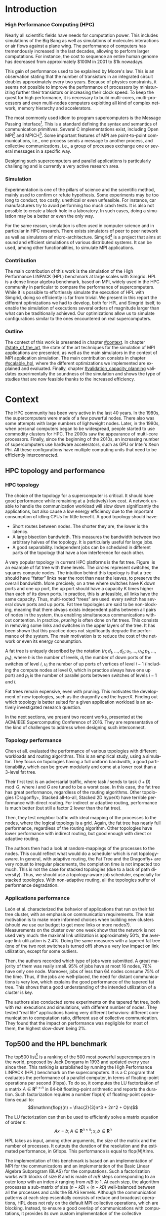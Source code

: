 #+TITLE:
#+LANGUAGE: en
#+Author:
#+TAGS: noexport(n) deprecated(d)
#+EXPORT_EXCLUDE_TAGS: noexport

#+LaTeX_CLASS: memoir
#+LaTeX_CLASS_OPTIONS: [12pt, a4paper]
#+OPTIONS: H:5 title:nil author:nil email:nil creator:nil timestamp:nil skip:nil toc:nil ^:nil
#+BABEL: :session *R* :cache yes :results output graphics :exports both :tangle yes

#+LATEX_HEADER:\usepackage[french,english]{babel}
#+LATEX_HEADER:\usepackage [vscale=0.76,includehead]{geometry}                % See geometry.pdf to learn the layout options. There are lots.
#+LaTeX_HEADER:\usepackage{lipsum}
#+LaTeX_HEADER:\usepackage{graphicx}
#+LATEX_HEADER:\usepackage{amsmath}
#+LATEX_HEADER:\usepackage{fullpage}
#+LATEX_HEADER:\usepackage{mathptmx} % font = times
#+LATEX_HEADER:\usepackage{helvet} % font sf = helvetica
#+LATEX_HEADER:\usepackage[utf8]{inputenc}
#+LATEX_HEADER:\usepackage{relsize}
#+LATEX_HEADER:\usepackage[T1]{fontenc}
#+LATEX_HEADER:\usepackage{tikz}
#+LATEX_HEADER:\usepackage{booktabs}
#+LATEX_HEADER:\usepackage{textcomp}%textquotesingle
#+LATEX_HEADER:\usepackage{multirow}
#+LATEX_HEADER:\usepackage{pgfplots}
#+LATEX_HEADER:\pgfplotsset{compat=1.13}
#+LATEX_HEADER:\usepackage{url}
#+LATEX_HEADER:\usepackage{footnote}
#+LATEX_HEADER:\usepackage[pdfusetitle, colorlinks=true]{hyperref} %http://www.ctan.org/tex-archive/macros/latex/contrib/hyperref/
#+LATEX_HEADER:\hypersetup{allcolors=black}
#+LATEX_HEADER:\usetikzlibrary{arrows,shapes,positioning,shadows,trees,calc}
#+LATEX_HEADER:\makesavenoteenv{tabular}
#+LATEX_HEADER:\makesavenoteenv{table}
#+LATEX_HEADER:\def\checkmark{\tikz\fill[scale=0.4](0,.35) -- (.25,0) -- (1,.7) -- (.25,.15) -- cycle;}
#+LATEX_HEADER:\usepackage{listings}
#+LATEX_HEADER:\usepackage{color}
#+LATEX_HEADER:\usepackage{xspace}
#+LATEX_HEADER:\usepackage{subcaption}
#+LATEX_HEADER:\usepackage{verbments}
#+LATEX_HEADER:\usepackage{minted}
#+LATEX_HEADER:\usepackage{enumitem}
#+LATEX_HEADER:\setitemize{noitemsep,topsep=0pt,parsep=0pt,partopsep=0pt}


#+LaTeX: \let\oldref=\ref
#+LaTeX: \def\ref#1{~\oldref{#1}\xspace}


#+BEGIN_EXPORT latex
\lstset{ %
  basicstyle=\footnotesize,        % the size of the fonts that are used for the code
  breakatwhitespace=false,         % sets if automatic breaks should only happen at whitespace
  breaklines=true,                 % sets automatic line breaking
  captionpos=b,                    % sets the caption-position to bottom
  %commentstyle=\color{mygreen},    % comment style
  deletekeywords={...},            % if you want to delete keywords from the given language
  escapeinside={\%*}{*)},          % if you want to add LaTeX within your code
  extendedchars=true,              % lets you use non-ASCII characters; for 8-bits encodings only, does not work with UTF-8
  frame=single,	                   % adds a frame around the code
  keepspaces=true,                 % keeps spaces in text, useful for keeping indentation of code (possibly needs columns=flexible)
  keywordstyle=\color{blue},       % keyword style
  language=C,                 % the language of the code
  otherkeywords={*,...},           % if you want to add more keywords to the set
  numbers=left,                    % where to put the line-numbers; possible values are (none, left, right)
  numbersep=5pt,                   % how far the line-numbers are from the code
  %numberstyle=\tiny\color{mygray}, % the style that is used for the line-numbers
  rulecolor=\color{black},         % if not set, the frame-color may be changed on line-breaks within not-black text (e.g. comments (green here))
  showspaces=false,                % show spaces everywhere adding particular underscores; it overrides 'showstringspaces'
  showstringspaces=false,          % underline spaces within strings only
  showtabs=false,                  % show tabs within strings adding particular underscores
  stepnumber=2,                    % the step between two line-numbers. If it's 1, each line will be numbered
  stringstyle=\color{mymauve},     % string literal style
  tabsize=2,	                   % sets default tabsize to 2 spaces
  title=\lstname                   % show the filename of files included with \lstinputlisting; also try caption instead of title
}
\renewcommand{\lstlistingname}{Code}
#+END_EXPORT

#+BEGIN_EXPORT latex
%Style des têtes de section, headings, chapitre
\headstyles{komalike}
\nouppercaseheads
\chapterstyle{dash}
\makeevenhead{headings}{\sffamily\thepage}{}{\sffamily\leftmark}
\makeoddhead{headings}{\sffamily\rightmark}{}{\sffamily\thepage}
%\makeoddfoot{plain}{}{}{} % Pages chapitre.
\makeheadrule{headings}{\textwidth}{\normalrulethickness}
\renewcommand{\chaptername}{\relax}
\renewcommand{\chaptitlefont}{ \sffamily\bfseries \LARGE}
\renewcommand{\chapnumfont}{ \sffamily\bfseries \LARGE}
\setsecnumdepth{subsection}


\pretitle{\HUGE\sffamily \bfseries\begin{center}}
\posttitle{\end{center}}
\preauthor{\LARGE  \sffamily \bfseries\begin{center}}
\postauthor{\par\end{center}}
\newcommand{\jury}[1]{%
\gdef\juryB{#1}}
\newcommand{\juryB}{}
\newcommand{\session}[1]{%
\gdef\sessionB{#1}}
\newcommand{\sessionB}{}
\newcommand{\option}[1]{%
\gdef\optionB{#1}}
\newcommand{\optionB}{}

\renewcommand{\maketitlehookd}{%
\vfill{}  \large\par\noindent
\begin{center}\juryB \bigskip\sessionB\end{center}
\vspace{-1.5cm}}
\renewcommand{\maketitlehooka}{%
\vspace{-1.5cm}\noindent\includegraphics[height=12ex]{pics/logo_uga.pdf}\hfill\raisebox{2ex}{\includegraphics[height=14ex]{pics/logo_inp.pdf}}\\
\bigskip
\begin{center} \large
Master of Science in Informatics at Grenoble \\
Master Informatique \\
Specialization \optionB  \end{center}\vfill}
% End of title page formatting

\option{Parallel, Distributed \& Embedded Systems}
\title{Capacity Planning of Supercomputers\\\vspace{-1ex}\rule{10ex}{0.5pt} \\Simulating MPI Applications at Scale}
\author{Tom Cornebize}
\date{21 June 2017} % Delete this line to display the current date
\jury{
Research project performed at Laboratoire d'Informatique de Grenoble\\\medskip
Under the supervision of:\\
Arnaud Legrand\\\medskip
External expert:\\
Swann Perarnau\\
Defended before a jury composed of:\\
Massih-Reza Amini\\
Sihem Amer-Yahia\\
Olivier Gruber\\
}
\session{June \hfill 2017}
\setcounter{tocdepth}{4}
\setcounter{secnumdepth}{4}
#+END_EXPORT

#+BEGIN_EXPORT latex
\selectlanguage{English} % french si rapport en français
\frontmatter
\begin{titlingpage}
\maketitle
\end{titlingpage}

%\small
\setlength{\parskip}{-1pt plus 1pt}

\renewcommand{\abstracttextfont}{\normalfont}
\abstractintoc
\begin{abstract}
The capacity planning of supercomputers is a complex but important task. The best combination of hardware for the given
budget has to be selected. Such choices are often guided by some common rules, elaborated after years of trial and
error. The rapid development of the field, however, makes this approach costly and ineffective. We believe that experts
could benefit from accurate and efficient simulators to design the next generations of supercomputers. In this work, we
simulate a complex MPI application at the scale of the current top500 supercomputers, using the Simgrid simulation
toolkit. We present the optimization developed to enable this kind of large scale executions, we demonstrate the
soundness of the resulting simulation and we illustrate the new possibilities of study.
\end{abstract}
\abstractintoc
\renewcommand\abstractname{Acknowledgement}
\begin{abstract}
A lot of persons have contributed to my work. I would like to warmly thank them all. In particular:
\begin{itemize}
    \item Arnaud Legrand, my supervisor, for welcoming me in his team and advising me during this internship. His
          help about a wide range of topics has been very precious.
    \item Christian Heinrich, who taught me how to use Org mode and gave me multiple advices.
    \item Martin Quinson, for reviewing my pull requests and helping me to improve them.
    \item Vincent Danjean, Augustin Degomme, and Samuel Thibault, for their technical help on various parts of the implementation.
    \item Emmanuel Agullo and Abdou Guermouche, for their advices on the simulation of HPL.
    \item All the other members of the Simgrid project, POLARIS and DATAMOVE teams, PhD students and interns, who all contributed to the good mood.
\end{itemize}
\end{abstract}
\renewcommand\abstractname{Résumé}
\begin{abstract} \selectlanguage{French}
La conception d'un supercalculateur est une tâche complexe. La meilleure combinaison de matériel pour un budget donné
doit être sélectionnée. De tels choix sont souvent guidés par des règles communes, élaborées après des années d'essai
et erreur. Le développement rapide du domaine rends cette approche couteuse et inefficace. Nous pensons que les experts
pourraient bénéficier de l'utilisation de simulateurs précis et efficaces pour concevoir les prochaines générations
de supercalculateurs. Dans ce rapport, nous simulons une application MPI complexe à l'échelle des supercalculateurs du
top500 actuel, en utilisant l'outil de simulation Simgrid. Nous présentons les optimisations développées pour permettre
ce type d'exécutions à grande échelle, nous démontrons la fiabilité de la simulation et nous illustrons les nouvelles
possibilités d'étude.
\end{abstract}
\selectlanguage{English}

\cleardoublepage

\tableofcontents* % the asterisk means that the table of contents itself isn't put into the ToC
\normalsize

\mainmatter
\SingleSpace

#+END_EXPORT


* Plan                                                             :noexport:
** Introduction
*** Methodology, trying to do reproducible research
    - Why it matters.
    - Using a journal.
** Context
*** HPC topology and application performance
    - fat trees used a lot, great bisection bandwidth.
    - Maybe overkill, we could save money by pruning the fat tree or even using another topology.
*** HPL benchmark
    - A quick word on the benchmark, what it does and why it is used.
** State of the art
*** Other simulators
*** Simgrid
    - Description of Simgrid: architecture, simulation of computations and communications, current results for scalability.
    - A word on energy.
    - A word on some out of scope features (e.g., model checking)?
** Scalable HPL simulation
*** Kernel sampling
**** Expensive functions in HPL: =dgemm= and =dtrsm=
     - Show a flame-graph of vanilla HPL.
     - Give the current execution time, the time spent in HPL and the time spent in these two functions.
**** Remainder of the current solution in Simgrid, =SMPI_GLOBAL_SAMPLE=
**** Why it cannot work here
     - Show the evolution of the function duration: not constant (so no sample) and even decreasing (so on-line linear
       regression would not be efficient).
**** Solution: off-line linear regression
     - Show a plot duration vs size, with the equation of the line and the R-squared.
     - Maybe discuss how we found the model: a mix of a priori knowledge and testing (first do the regression with a
       polynomial, then directly with the right term).
**** Validation
     - Plots to compare HPL with and without this optimization, both in terms of accuracy of the estimation and
       efficiency of the simulation.
*** Pruning computations
    - They are negligible in comparison to =dgemm= and =dtrsm=, but still take a significant amount of time. Just remove
      them (including initialization and verification functions). Show a flame graph before/after.
*** Memory folding
**** Allocations in HPL
     - Few very large allocations for the matrices. A lot of smaller (but still large) allocations for the panels. Show
       the plots of the size and aggregated size of the allocations.
**** Dealing with the matrix: easy
     - Just use =SMPI_SHARED_MALLOC=.
**** Dealing with the panels: harder
     - Panels contain control data and "real" data.
     - Had to implement a generalized shared malloc, to keep private the control data (otherwise, boom).
**** Using the shared-malloc information to save time
     - In communications, do not copy the data from or to a shared buffer.
     - Done by Augustin for the shared malloc, myself for the partial shared malloc.
**** Validation
     - Plots to compare HPL with and without this optimization, both in terms of accuracy of the estimation and
       efficiency of the simulation.
*** Reusing panels
    - At each iteration, new panels are allocated and then freed. This is not efficient at all. We can easily reuse
      panels, since their size decreases over time (show the plot). Just be careful with the position and size of the
      private zone.
*** Using huge pages
    - For very large allocations, the page table itself becomes huge. This is an issue both for memory (does not fit in
      60 GB for Stampede simulation) and time (the kernel has too much work, so the CPU utilization drops).
    - Solution: using huge pages. Note that it only shifts the problem.
** Validation against real-life execution, capacity planning
*** Compare with the reality
    - If there is time and it works, compare with Stampede.
    - Otherwise, compare with Taurus.
*** Quick experiments, can we lighten the topology?
    - Try removing L2 switches in the fat tree, to see the impact on Gflops (and maybe energy).
** Conclusion

* TODO Fix the typesetting [2/3]                                   :noexport:
  - [X] Put commas after “e.g.” and “i.e.”
  - [X] Use a consistent style for units (there is a package for that).
  - [ ] Better font?
* TODO Do a complete review.                                       :noexport:
* TODO Draw something for HPL.                                     :noexport:
* TODO Work on plots [1/2]                                         :noexport:
  - [X] Draw some boxes for common points.
  - [ ] Give the formula of the regression.
* Introduction
*** High Performance Computing (HPC)
    Nearly all scientific fields have needs for computation power. This includes simulations of the Big Bang as well as
    simulations of molecules interactions or air flows against a plane wing. The performance of computers has
    tremendously increased in the last decades, allowing to perform larger computations. For instance, the cost to
    sequence an entire human genome has decreased from approximately $100M in 2001 to $1k nowadays.

    This gain of performance used to be explained by Moore's law. This is an observation stating that the number of
    transistors in an integrated circuit doubles approximately every two years. Because of physics constraints, it seems
    not possible to improve the performance of processors by miniaturizing further their transistors or increasing their
    clock speed. To keep the quest for high performance, it is necessary to build multi-cores, multi-processors and
    even multi-nodes computers exploiting all kind of complex network, memory hierarchy and accelerators.

    The most commonly used idiom to program supercomputers is the Message Passing Interface[fn:mpi]. This is a standard
    defining the syntax and semantics of communication primitives. Several C implementations exist, including Open
    MPI[fn:openmpi] and MPICH[fn:mpich]. Some important features of MPI are point-to-point communications, i.e., one
    process sends a message to another process, and collective communications, i.e., a group of processes exchange one or
    several messages in a specific way.

    Designing such supercomputers and parallel applications is particularly challenging and is currently a very active
    research area.
*** Simulation
    Experimentation is one of the pillars of science and the scientific method, mainly used to confirm or refute
    hypothesis. Some experiments may be too long to conduct, too costly, unethical or even unfeasible. For instance, car
    manufacturers try to avoid performing too much crash tests. It is also not possible to create a black hole in a
    laboratory. In such cases, doing a simulation may be a better or even the only way.

    For the same reason, simulation is often used in computer science and in particular in HPC research. There exists
    simulators of peer to peer network as well as simulators of micro-architecture. Simgrid[fn:simgrid] is a project
    that aims at sound and efficient simulations of various distributed systems. It can be used, among other
    functionalities, to simulate MPI applications.
*** Contribution
    The main contribution of this work is the simulation of the High Performance LINPACK (HPL) benchmark at large
    scales with Simgrid. HPL is a dense linear algebra benchmark, based on MPI, widely used in the HPC community in
    particular to compare the performance of supercomputers. While it is possible to effortlessly simulate the execution
    of HPL with Simgrid, doing so efficiently is far from trivial. We present in this report the different optimizations
    we had to develop, both for HPL and Simgrid itself, to enable the simulation of executions several orders of
    magnitude larger than what can be traditionally achieved. Our optimizations allow us to simulate configurations
    similar to the ones encountered on real supercomputers.
*** Outline
    The context of this work is presented in chapter [[#context]]. In chapter [[#state_of_the_art]], the state of the art
    techniques for the simulation of MPI applications are presented, as well as the main simulators in the context of
    MPI application simulation. The main contribution consists in chapter [[#scalable_hpl]], where the different
    optimizations we implemented are explained and evaluated. Finally, chapter [[#validation_capacity_planning]] validates
    experimentally the soundness of the simulation and shows the type of studies that are now feasible thanks to the
    increased efficiency.
* Context
  :PROPERTIES:
  :CUSTOM_ID: context
  :END:
  The HPC community has been very active in the last 40 years. In the 1980s, the supercomputers were made of a few
  powerful nodes. There also was some attempts with large numbers of lightweight nodes. Later, in the 1990s, when
  personal computers began to be widespread, people started to use commodity clusters for HPC. The 2000s saw the
  appearance of multi-core processors. Finally, since the beginning of the 2010s, an increasing number of supercomputers
  use hardware accelerators, such as GPU or Intel's Xeon Phi. All these configurations have multiple computing units
  that need to be efficiently interconnected.
** HPC topology and performance
   :PROPERTIES:
   :CUSTOM_ID: context_topology
   :END:
*** HPC topology
    The choice of the topology for a supercomputer is critical. It should have good performance while remaining at a
    (relatively) low cost. A network unable to handle the communication workload will slow down significantly the
    applications, but also cause a low energy efficiency due to the important consumption of idling CPUs for little
    benefit. A good topology should have:
    - Short routes between nodes. The shorter they are, the lower is the latency.
    - A large bisection bandwidth. This measures the bandwidth between two arbitrary halves of the topology. It is
      particularly useful for large jobs.
    - A good separability. Independent jobs can be scheduled in different parts of the topology that have a low
      interference for each other.

    A very popular topology in current HPC platforms is the fat tree\cite{Zahavi10}. Figure\nbsp{}\ref{fig:fat_tree} is an
    example of fat tree with three levels. The circles represent switches, the squares compute nodes. The intuition
    behind this topology is that a tree should have “fatter” links near the root than near the leaves, to preserve the
    overall bandwidth. More precisely, on a tree where switches have K down ports and one up port, the up port should
    have a capacity K times higher than each of its down ports. In practice, this is unfeasible, all links have the same
    capacity. Thus, multi-rooted “trees” are used: every switch has several down ports and up ports. Fat tree topologies
    are said to be non-blocking, meaning that there always exists independent paths between all pairs of nodes in the
    system, thus enabling simultaneous communications without contention. In practice\cite{conf/cluster/DesaiBSI08},
    /pruning/ is often done on fat trees. This consists in removing some links and switches in the upper layers of the
    tree. It has been shown\cite{Leon:2016:CPS:3014904.3015009} that this practice does not significantly degrade the performance of the system. The main
    motivation is to reduce the cost of the network or even its energy consumption.

    A fat tree is uniquely described by the notation $(h ; d_1,\dots,d_h ; u_1,\dots,u_h ; p_1,\dots,p_h)$, where $h$ is the number
    of levels, $d_i$ the number of down ports of the switches of level $i$, $u_i$ the number of up ports of vertices of
    level $i-1$ (including the compute nodes at level $0$, which in practice always have one up port) and $p_i$ is the
    number of parallel ports between switches of levels $i-1$ and $i$.

    #+BEGIN_EXPORT latex
    \tikzstyle{switch}=[draw, circle, minimum width=1cm, minimum height = 1cm]
    \tikzstyle{compute}=[draw, rectangle, minimum width=0.5cm, minimum height = 0.5cm, node distance=0.5cm]
    \tikzstyle{base}=[ellipse, minimum width=2cm, minimum height = 0.5cm, node distance = 0.5cm]
    \tikzstyle{bigswitch}=[base, draw]
    \begin{figure}[htbp]
      \centering
	\begin{tikzpicture}[scale=0.4,transform shape]
	    \pgfmathtruncatemacro{\size}{4}    % Number of ports in a switch, THE PARAMETER TO CHANGE
	    \pgfmathtruncatemacro{\sizesquare}{\size*\size}
	    \pgfmathtruncatemacro{\boundSwitch}{\size-1}
	    \pgfmathtruncatemacro{\boundCompute}{\size*\size-1}
	    % Compute nodes
	    \foreach \i in {0,...,\boundSwitch}{
		\pgfmathtruncatemacro{\incr}{\sizesquare*\i}
		\foreach \x in {0,...,\boundCompute} {
		    \pgfmathtruncatemacro{\z}{\x+\incr}
		    \pgfmathsetmacro{\pos}{\z/2}
		    \node[compute] (c_\z) at (\pos, 0) {} ;
		}
	    }
	    % Switches L1 and L2
	    \foreach \i in {0,...,\boundSwitch}{
		\pgfmathtruncatemacro{\incr}{\size*\i}
		\foreach \x in {0,...,\boundSwitch} {
		    \pgfmathtruncatemacro{\z}{\x+\incr}
		    \pgfmathsetmacro{\pos}{\incr*\size/2+\x*\size/2+(\boundSwitch/4)}
		    \node[switch] (l1_\z) at (\pos, 4) {} ;
		    \node[switch] (l2_\z) at (\pos, 8) {} ;
		}
	    }
	    % Edges of the islets
	    \foreach \i in {0,...,\boundSwitch}{
		\pgfmathtruncatemacro{\incr}{\size*\i}
		\foreach \switch in {0,...,\boundSwitch} {
		    \pgfmathtruncatemacro{\sw}{\switch+\incr}
		    \foreach \y in {0,...,\boundSwitch} {
			\pgfmathtruncatemacro{\comp}{\switch*\size+\y+\incr*\size}
			\draw (l1_\sw.south) -- (c_\comp.north);
		    }
		    \foreach \root in {0,...,\boundSwitch} {
			\pgfmathtruncatemacro{\ro}{\root+\incr}
			\draw (l1_\sw.north) -- (l2_\ro.south);
		    }
		}
	    }
	    \node (l1) at (-1, 4) {\Huge $L_1$} ;
	    \node (l2) at (-1, 8) {\Huge $L_2$} ;
	    \node (l3) at (-1, 12) {\Huge $L_3$} ;

	    \pgfmathtruncatemacro{\boundDoubleSwitch}{\size*2-1}
	    % Switches L3
	    \foreach \x in {0,...,\boundDoubleSwitch} {
		\pgfmathsetmacro{\pos}{\x*\size+(\boundSwitch/2)}
		\node[switch] (l3_\x) at (\pos, 12) {} ;
	    }
	    % Upper edges
	    \foreach \root in {0,...,\boundDoubleSwitch} {
		\foreach \switch in {0,...,\boundCompute} {
		    \pgfmathtruncatemacro{\switchmod}{mod(\switch,\size)}
		    \pgfmathtruncatemacro{\rootmod}{mod(\root,\size)}
		    \ifthenelse{\equal{\switchmod}{\rootmod}}{
			\draw (l2_\switch.north) -- (l3_\root.south);
		    }{}
		}
	    }
	\end{tikzpicture}
      \caption{\label{fig:fat_tree}The fat tree (3 ; 4,4,4 ; 1,4,2 ; 1,1,1)}
    \end{figure}
    #+END_EXPORT

    Fat trees remain expensive, even with pruning. This motivates the development of new topologies, such as the
    dragonfly\cite{Kim:2008:THD:1381306.1382129} and the hyperX\cite{Ahn:2009:HTR:1654059.1654101}. Finding out which
    topology is better suited for a given application workload is an actively investigated research question.

    In the next sections, we present two recent works, presented at the ACM/IEEE Supercomputing Conference of 2016. They
    are representative of the kind of challenges to address when designing such interconnect.

*** Topology performance
    Chen et all.\cite{Chen:2016:ENA:3019057.3019059} evaluated the performance of various topologies with different
    workloads and routing algorithms. This is an empirical study, using a simulator.
    They focus on topologies having a full uniform bandwidth, a good partitionability, which can be grown modularly and
    come at a lower cost than a 3-level fat tree.


    Their first test is an adversarial traffic, where task $i$ sends to task $(i+D) \mod G$, where $i$ and $G$ are tuned
    to be a worst case. In this case, the fat tree has great performance, regardless of the routing algorithms. Other
    topologies (Dragonfly+, Stacked all-to-all, Stacked 2D hyperX) have terrible performance with direct routing. For
    indirect or adaptive routing, performance is much better (but still a factor 2 lower than the fat tree).

    Then, they test neighbor traffic with ideal mapping of the processes to the nodes, where the logical topology is a
    grid. Again, the fat tree has nearly full performance, regardless of the routing algorithm. Other topologies have
    lower performance with indirect routing, but good enough with direct or adaptive routing.

    The authors then had a look at random-mappings of the processes to the nodes. This could reflect what would do a
    scheduler which is not topology-aware.  In general, with adaptive routing, the Fat Tree and the Dragonfly+ are very
    robust to irregular placements, the completion time is not impacted too much. This is not the case for stacked
    topologies (due to a lack of path diversity). Thus, we should use a topology-aware job scheduler, especially for
    stacked topologies.  With non-adaptive routing, all the topologies suffer of performance degradation.
*** Applications performance
    León et al.\cite{Leon:2016:CPS:3014904.3015009} characterized the behavior of applications that run on
    their fat tree cluster, with an emphasis on communication requirements. The main motivation is to make more informed
    choices when building new clusters (should we use our budget to get more links or more nodes?).  Measurements on the
    cluster over one week show that the network is not used very much: the maximal link utilization is approximately
    50%, the average link utilization is 2.4%. Doing the same measures with a tapered fat tree (one of the two root
    switches is turned off) shows a very low impact on link utilization, except for some outliers.

    Then, the authors recorded which type of jobs were submitted. A great majority of them was really small.  95% of
    jobs have at most 16 nodes, 76% have only one node. Moreover, jobs of less than 64 nodes consume 75% of the time.
    Thus, if the jobs are well-placed, the need for distant communications is very low, which explains the good
    performance of the tapered fat tree. This shows that a good understanding of the intended utilization of a cluster
    is key.

    The authors also conducted some experiments on the tapered fat tree, both with real executions and simulations, with
    different number of nodes. They tested “real life” applications having very different behaviors: different
    communication to computation ratio, different use of collective communication. They found that the impact on
    performance was negligible for most of them, the highest slow-down being 2%.

** Top500 and the HPL benchmark
   :PROPERTIES:
   :CUSTOM_ID: context_top500_hpl
   :END:
   The top500 list[fn:top500] is a ranking of the 500 most powerful supercomputers in the world, proposed by Jack
   Dongarra in 1993 and updated every year since then.  This ranking is established by running the High Performance
   LINPACK (HPL) benchmark\cite{Dongarra03thelinpack} on the supercomputers. It is a C program that evaluates the
   performance of a parallel computer, in terms of floating-point operations per second (flops). To do so, it computes
   the LU factorization of a matrix $A \in \mathbf{R}^{n \times n}$ in 64-bit floating-point arithmetic and reports the
   duration. Such factorization requires a number $\mathrm{flop}(n)$ of floating-point operations equal to:
   \[\mathrm{flop}(n) = \frac{2}{3}n^3 + 2n^2 + O(n)\]

   The LU factorization can then be used to efficiently solve a matrix equation of order $n$:
   \[Ax = b ; A \in \mathbf{R}^{n \times n} ; x,b \in \mathbf{R}^n\]

   HPL takes as input, among other arguments, the size of the matrix and the number of processes. It outputs the
   duration of the resolution and the estimated performance, in Gflops. This performance is equal to
   $\mathrm{flop}(N)/\mathrm{time}$.

   The implementation of this benchmark is based on an implementation of MPI for the communications and an
   implementation of the Basic Linear Algebra Subprogram (BLAS) for the computations. Such a factorization works with
   blocks of size $B$ and is made of $n/B$ steps corresponding to an outer loop with an index $k$ ranging from $n/B$ to
   $1$. At each step, the algorithm processes a sub-matrix of size $(n-kB)\times(n-kB)$ well-balanced between all the
   processes and calls the BLAS kernels. Although the communication patterns at each step essentially consists of reduce
   and broadcast operations, HPL does not rely on the default MPI collective operations, which are blocking. Instead, to
   ensure a good overlap of communications with computations, it provides its own custom implementation of the
   collective communications.

   To illustrate the size of the larger supercomputers, the machine currently occupying the first place in the top500 is
   Sunway TaihuLight, located in the National Supercomputing Center in Wuxi (China). It is made of 40,960 nodes
   comprising a total of 10,649,600 cores. Although this machine is relatively flat, similarly to IBM Blue Genes, many
   of the other faster supercomputers comprise accelerators (GPUs or Intel Xeon Phi). This is for example the case of
   Stampede, located in the Texas Advanced Computing Center (United States), and which is currently ranked $17^{th}$ (it
   was ranked $6^{th}$ in 2013). It is made of 6400 Sandy Bridge nodes including two 8-core Xeon E5-2680 and one Intel Xeon
   Phi KNC MIC coprocessor. The nodes are interconnected through a 56GB/s InfiniBand fat-tree topology.  The Stampede
   supercomputer reached a performance of 5,168 Tflops to get its rank in the top500. This execution was done using $77
   \times 78 = 6,006$ processes and a matrix of size $n=3,875,000$. The matrix itself represents approximately 120 TB of
   memory. This execution took approximately two hours.
* State of the art
  :PROPERTIES:
  :CUSTOM_ID: state_of_the_art
  :END:
   The question of reproducible research is complicated in the context of distributed systems design. For instance, to
   evaluate the performance of a new algorithm, one could run an experiment on some supercomputer, but this experiment
   would hardly be reproducible, since not everyone would have access to the same machine. To overcome this, a lot of
   research papers are based on simulation, especially recently when it comes to study the influence of various
   topologies. This raises a new issue: a large number are made with one-shot programs with poor documentation, making
   many simplifying assumptions. Worse, these programs are sometimes not public. It is therefore important to have
   simulators whose soundness has been rigorously established and which are publicly available to the whole community.

   There are several typical use cases motivating the simulation of supercomputers:
   + Sensibility analysis and capacity planning, which aims at understanding the influence of key parameters. /What will
     be the performance if we take a larger version of our hardware?/ /What will be the performance if we take different
     hardware?/
   + Detection of hardware misconfiguration, leading to unexpected performance behaviors.
   + MPI runtime and application tuning, for instance choosing the algorithms of MPI collective operations.
   + Teaching, supercomputers are expensive infrastructures, we cannot let the students play with them.

   The goal of this section is to present the various possible approaches in term of simulation of HPC
   infrastructures. This presentation mostly builds on \cite{casanova:hal-01017319,degomme:hal-01415484,legrand:tel-01247932} written by the
   Simgrid team. In section [[#soa_features]] we review the different approaches and trade-offs to consider. We then present
   the main simulation projects existing in this context in section [[#soa_projects]]. Finally, we give an overview of SMPI
   in section [[#soa_smpi]], a simulator of MPI applications building on the Simgrid framework and which we used to simulate
   HPL at scale.
** Features of a simulator
   :PROPERTIES:
   :CUSTOM_ID: soa_features
   :END:
**** Capturing the behavior of an application.
     Two main approaches exist to capture the behavior of an application, /off-line/ simulation and /on-line/ simulation.

     With off-line simulation, a trace of MPI communication events is first obtained by running the application. The
     durations of the CPU bursts are measured during the trace generation. Then, when replaying the trace of the
     application on top of the simulator, they are modified to account for the performance differences between the
     target platform and the platform used to obtain the traces. This approach is relatively fast and simple to
     implement but suffers from at least three limitations. First, the acquisition of the trace requires to perform a
     real execution. This may be problematic if one wants to simulate a large platform but has none at disposal. Second,
     the resulting trace can become very large, in the order of hundreds of gigabytes. The processing of such traces can
     take a significant amount of time. A solution is to record only aggregated statistics, which may be enough to
     detect some anomalies, but prevent a more in-depth analysis. Third, extrapolation may be difficult. In particular,
     off-line simulation does not make sense for applications that adapt their behavior to the platform or the input.

     With on-line simulation, the actual application code is executed, part of the instruction stream is intercepted and
     passed to a simulator (typically, the communication primitives). It is thus a form of “emulation”, in the sense
     that the application is executed in a virtualized environment. It may be ran on a simple laptop but behaves as if
     it was executed on a supercomputer. There are several possibilities to capture MPI calls. One is to use PMPI
     interface (provided by every MPI implementation), which allows to attach callbacks to every MPI functions. However,
     for collective operations, this approach only captures the high-level calls, not the resulting point-to-point
     communications. These collective operations therefore have to be correctly modeled, which may be difficult. Another
     approach is to develop a specific MPICH or OpenMPI driver, but it ties the simulator to a specific
     implementation. Finally, one can also develop an ad hoc implementation of the MPI standard.

     Many applications are adaptive, even simple ones like HPL. As mentioned in section [[#context_top500_hpl]], HPL
     reimplements collective operations so that communications can be overlapped with computations. To this end, HPL
     relies on the =MPI_Iprobe= function. It is a non-blocking test for a message. In HPL, processes call this function at
     each iteration until it returns /true/. This results in a highly variable number of short messages at each
     iteration. Only an on-line simulation can capture such behaviors, since the communications are fixed in an off-line
     simulation.

     Technically speaking, online simulation raises at least two challenges. First, a lot of MPI applications use global
     variables in some places. These variables are, of course, not shared by two different MPI processes. When doing
     on-line simulation however, the MPI processes are often instantiated as different threads of a same process. In
     this case, the “private variable” of a MPI process becomes visible and even modifiable by other MPI processes. To
     fix this, the simulator somehow needs to make sure that these variables remain private. Different approaches exist,
     including source-to-source transformation, copy of the =.bss= and =.data= segments into some private zone at each
     context switch or remapping of these segments. Second, the scalability of the simulation may be problematic, as
     large executions may require thousands to millions of threads.
**** Modeling the network
     Modeling correctly the network is one of the most important aspects in simulators. Several techniques exist.

     In /packet-level/ simulation, the transfer of every individual packets is modeled at the level of the protocol stack. As expected, this is very
     costly to simulate, so this approach is impractical at the scale we envision. It is very precise, but the model has to be very carefully
     instantiated, as being precise with a wrong model is useless. Such careful instantiation can be extremely
     challenging as it requires to obtain faithful information on all the different protocols of the network stack, the
     characteristic of every network resource and the exact behavior of every application.

     With a /flow model/, the finest grain is the communication. The time to transfer a message of size S from i to j is
     modeled as $L_{i,j} + S \times B_{i,j}$.  The $B_{i,j}$ are not constant, they need to be re-evaluated at each step of the
     simulation to account for the contention of the network. This model can catch some complex behaviors, such
     as RTT unfairness of TCP. The downside is that it is quite complex to implement and more costly than the delay
     model.

     With a /delay model/, the communication times are described with some equations. One of the simplest and most popular
     models in the HPC context is LogP\cite{Culler_1993}. Here, sending $m$ bytes with packets of size $w$ takes a time
     $2o + L + \left\lceil\frac{m}{w}\right\rceil\max(o, g)$, where $L$ is the network latency, $o$ the middleware
     overhead, $g$ the gap between two packets and $P$ the number of processors. Delay models are cheap in terms of
     simulations, but very imprecise. They do not take into account network topology and eventual contentions, and
     suppose a processor can only send one message at a time (single-port model).
**** Modeling the CPU
     Similarly to the network components, one can distinguish between several approaches to model the CPU.

     /Microscopic/ models, in which every component of the CPU is accurately modeled and every instruction of the programs
     is simulated at the level of CPU cycles, are very precise. However, they are also very costly and incredibly
     difficult to instantiate. This approach is therefore limited to only a few nodes.

     Other models have a coarser grain. For instance, the CPU load induced by communications is often neglected,
     focusing on the block of codes executed between two communications, called /Sequential Execution Blocks/ (SEB).

     A simple model is to consider that a given processor is $x$ times faster or slower that some other
     processor. Here, the simulator simply has to speed up or slow down the measured duration of the SEBs. This yields
     reasonably good results for similar architectures, but this has a poor accuracy when the architectures are too
     different (e.g., not only in speed, but also in the number of registers, the number of floating-point units or the
     cache characteristics).

     More elaborated models allow to scale differently the execution time of different blocks. These different factors
     are either user-provided, or automatically determined by using some underlying models. But even these models often
     fail to accurately capture the complex behavior of some modern architectures, in particular the effects on cache of
     a multi-core architecture.
**** Modeling the collective operations
     Again, many different approaches can be found in the literature.

     In the more analytic models, each collective operation has a cost equation (depending for instance on the message
     size and the number of processes). The arguments in favor and against these types of models are very similar to the
     network modeling, these models are very efficient, but also very imprecise, in particular with respect to
     contention.

     Another approach is to benchmark each collective operation on the target platform, with various parameters and
     communicators.  Then, the obtained timings are injected in the simulation. The main issues are that we cannot do
     performance extrapolation with this approach, and the benchmarking phase may be very long.

     Some simulators statically replace every collective operation by a semantically equivalent sequence of
     point-to-point communications at compile time. This does not capture the logic of selecting the right algorithm,
     which often depends on the size of the messages and is therefore only known at execution time.

     Finally, some simulators implement the MPI collective operations themselves. This is a very flexible solution, but
     it requires an important engineering work.
**** Efficient simulation engine
     Most of the simulators rely on an efficient Discrete Event Simulation (DES) kernel, often specifically optimized
     for the models and workloads to process. Events correspond to some steps of the executions of MPI processes, such
     as “process i has terminated receiving a message from process j”.  To simulate large-scale executions, it is
     crucial to have a very efficient DES. Some projects rely on a Parallel DES (PDES), implemented with MPI and/or
     multiple threads, while others have a sequential DES and focus on its optimization (e.g., by using efficient data
     structures and memory accesses).
** Active simulation projects
   :PROPERTIES:
   :CUSTOM_ID: soa_projects
   :END:
**** Dimemas
     Dimemas\cite{dimemas} is a project from the Barcelona Supercomputing Center (BSC). It implements off-line simulations,
     using a sequential DES and uses a delay model for communications. For computations, it uses a scaling model, by
     specifying the factor to apply to each SEB execution time. It is a free (as in free speech, not as in free beer)
     and open-source software. Dimemas is regularly used in application diagnosis of performance issues.
**** LogGOPsim
     LogGOPsim\cite{loggopsim_10}, developed at the University of Illinois Urbana-Champaign (UIUC) and the ETH Zurich
     (ETHZ), has been specifically designed for studying collective communications at very large scale. It implements
     off-line simulation, using a sequential DES.  The communications times are computed with a simple delay model,
     called LogGPS. For computations, it simply applies a constant factor to all execution times. It is a free and
     open-source software.
**** SST Macro
     SST Macro\cite{sstmacro} is developed at the Sandia National Laboratories and implements both off-line and on-line
     simulation, using a sequential DES.  Communications are modeled either at the packet level with simple models or at
     the flow level. For computations, a cycle level model is used. It is a free and open-source software.
**** BigSIM
     BigSIM\cite{bigsim_04} is developed at the UIUC by the Charm++ development team and implements off-line simulation,
     using a sequential DES.  Communications times are determined with a delay model. To model computations, the factor
     to apply to the execution time of each SEB can be specified by the user. Alternatively, the execution time can be
     automatically computed using some analytic memory models. It is a free and open-source software.
**** xSim
     xSim\cite{xsim} is developed at the Oak Ridge National Laboratory (ORNL) and implements both off-line and on-line
     simulation, using a parallel DES.  This simulator uses a delay model for communication and does emulation to
     capture the CPU behavior: it executes the application code on the target platform. It is not open source.
**** CODES
     CODES\cite{CODES} is a recent project of the Argonne National Laboratory. It does off-line simulation, using a
     generic parallel DES from the Rensselaer Polytechnic Institute: ROSS.  Communications are modeled at the flit
     level. This is a finer grain than the packet level, as a packet includes one or several flits. For the
     computations, this simulator apply a scaling factor per SEB. It is open source but not free.
** Simgrid, a simulator of distributed systems
   :PROPERTIES:
   :CUSTOM_ID: soa_smpi
   :END:
   Simgrid is a free software to simulate a wide range of distributed systems: grid, P2P, cloud, MPI applications. It is
   a joint effort of CNRS, Inria and various universities. Its simulation models have been theoretically and
   experimentally assessed. The work presented in this report is based on SMPI\cite{degomme:hal-01415484}, a module of
   Simgrid which can realistically simulate unmodified MPI applications.
**** Modeling the network
     SMPI uses a hybrid network model. Point-to-point communications are divided in three modes: asynchronous, detached
     and synchronous, depending on the size of the message. Each mode has different values of bandwidth and latency,
     which are estimated by doing benchmarks on real systems. To model network contentions, SMPI often relies on three logical
     links for any physical link: a downlink, an uplink, and a limiter link.  The bandwidth of uploads
     (resp. downloads) must be lower than the capacity of uplinks (resp. downlinks). The sum of the bandwidths must be
     lower than the capacity of the limiter link. Several topologies are provided, such as the torus, the fat tree and
     the dragonfly. One can also use an arbitrary topology, by describing the nodes, links, switches and routes. In the
     experiments we performed, we mostly used the fat tree topology.
**** Capturing the behavior of an application.
     With SMPI, it is possible to do both off-line and on-line simulations. As explained, only on-line simulation is well
     suited for an application like HPL, so this is what we used. SMPI is based on a reimplementation of the MPI standard,
     although not all functionalities are supported yet, in particular MPI IO.

     Initially, SMPI used source-to-source transformation for the privatization of global variables. This approach was
     then dropped, to use a remapping of the =.bss= and =.data= segments using the =mmap= system call. The main motivation was
     the robustness of the privatization, as the initial approach had several flaws.

     The work presented in this report motivated the implementation of an alternative privatization technique by the
     core development team. Calling =mmap= at each context switch of MPI process has shown to be expensive for large scale
     executions. The new approach creates, at the beginning of the execution, one copy of the dynamic library per MPI
     process. Then, it loads all the library copies using the function =dlopen=. This function returns a /handle/ object,
     that is then switched at each context switch of MPI process, avoiding an expensive system call.
**** Modeling the collective operations
     The solution used by SMPI is to implement all the collective algorithms and selection logics of both OpenMPI and
     MPICH, to be sure to capture correctly the behavior of the operations. As an interesting side effect, the
     user can chose the selector or the algorithm for the simulation (e.g., to compare MPICH and OpenMPI). The drawback
     is that it is a tedious work for the Simgrid team.
**** Modeling the CPU and applications at scale
      The approach of SMPI is to run SEB on one node of the target architecture. Then, to predict performance of a
      similar architecture, the time spent in each SEB is simply scaled by some constant factor, which has to be
      determined by a calibration benchmark.

      In SMPI, when emulating an unmodified application, the whole application runs on a single core. Any computation
      that would be made in a real execution on a real supercomputer is done in the simulation, sequentially. If a real
      execution takes one hour on 64 cores, the simulation should take (at least) 64 hours on one of these cores. It is
      therefore easy to see that we are limited to the study of very small configurations.

      Two techniques are available for the user to decrease the simulation time and the memory consumption by exploiting
      the regularity of HPC applications. They require to slightly modify the simulated application.
      + /Memory folding/ is used to reduce the memory consumption. The primitives\linebreak =SMPI_SHARED_MALLOC= and =SMPI_SHARED_FREE=
        can replace =malloc= and =free= in the application code.  They indicate that some data structure can safely contain
        undefined data without significantly impacting the behavior of the application. The corresponding regions are
        then shared using the =mmap= mechanism. A detailed explanation is given in section [[#hpl_shared_malloc]], as we had
        to extend this mechanism.
      + /Kernel sampling/ is used to reduce the simulation time. The primitive\linebreak =SMPI_SAMPLE_GLOBAL= can be used to annotate
        a region of code which has a constant execution time. The first calls will be executed and their duration
        measured. Then, the following calls will be skipped and the average duration of the previous calls will be
        injected in Simgrid. The primitive takes two arguments: the maximal number of iterations to perform, and the
        variability threshold at which SMPI can stop executing the code block.
      The following is a simple example which allocates a buffer, fills it with some value, then frees it. The memory
      consumption of this code as well as its execution time will be very low (despite the very large size of the
      buffer).

#+begin_src C :exports code
size_t size = 1000000000;
int buff = (int*) SMPI_SHARED_MALLOC(size * sizeof(int));
for(size_t i=0; i<size; i++) SMPI_SAMPLE_GLOBAL(0.25*size, 0.03) {
    buff[i] = 42;
}
SMPI_SHARED_FREE(buff);
#+end_src

**** Efficient simulation engine
     SMPI is based on a fluid network model where bandwidth is regularly shared between competing flows. Such mechanisms
     do not offer much room to parallelism. Therefore, Simgrid team decided to keep a sequential DES but spent a lot of
     efforts optimizing it so that it can very favorably compete with other approaches.
**** Evaluation
     Simgrid authors conducted several experiments to demonstrate both the accuracy and the scalability of the
     simulator. For instance, thanks to memory folding and kernel sampling, SMPI can simulate the NAS EP
     benchmark[fn:NAS] with 16,384 processes in a few hundreds seconds and less than one gigabyte of
     memory\cite{degomme:hal-01415484}. Other experiments comparing SMPI simulations with real MPI executions show that
     the time predictions made by the simulator has an error of less than 5% on moderate size configurations.
* Scalable HPL simulation
  :PROPERTIES:
  :CUSTOM_ID: scalable_hpl
  :END:
** Methodology
   This section presents the different optimizations that have been performed, either on HPL itself or on Simgrid, to
   enable the simulation of large scale executions. Every subsection details a particular set of optimizations. It gives
   the rational behind the choices that have been made, explains technical details and demonstrates through
   experimentation the quality of the optimization both in terms of high performance gain and low accuracy loss.

   The experiments of this section have been performed on nodes of the /Nova/ cluster from Grid'5000[fn:g5k]. These nodes
   have 64 GB of memory and two Intel Xeon E5-2620 v4 processors, each having eight cores. They are deployed with a
   Debian Stretch image (kernel 4.9).
*** Reproduce this work
    :PROPERTIES:
    :CUSTOM_ID: reproduce_work
    :END:
    This work is meant to be reproduced. For this reason, a laboratory notebook has been maintained during the whole
    duration of the project. It can be reached at the following address:

    https://github.com/Ezibenroc/simulating_mpi_applications_at_scale

    The notebook contains instructions on how to reproduce any experimental results presented here. It also contains all
    the details about our methodology. In particular, for every experiment are specified the commit hashes of the
    different repositories at the moment the experiment was performed, the commands used to set up and launch the
    experiment and the scripts used to process the data and generate the figures.
*** DONE Publish the repositories                                  :noexport:
** Building on application regularity: computation kernel sampling
   :PROPERTIES:
   :CUSTOM_ID: kernel_sampling
   :END:
*** Profiling HPL computations
    As explained in section [[#soa_smpi]], it is possible to simulate the execution of HPL without modifying it. This
    simulation, that we will call /vanilla HPL/, is quite inefficient.

    With such approach, simulating vanilla HPL with a matrix of size 20,000 and 64 MPI processes takes 550 seconds. A
    total of 536 seconds (i.e., 97%) of this time is spent in HPL and only 14 seconds (3%) are spent in Simgrid. A
    profiling of the simulation shows that a very large part of the time is spent in the function =dgemm= (more than 90%
    for the above simulation). A significant part of the time is also spent in function =dtrsm=. These functions are part
    of the Basic Linear Algebra Subprograms (BLAS) library. Function =dgemm= computes the product of two matrices of
    respective sizes $m \times n$ and $n \times k$, function =dtrsm= solves a matrix equation $A \times X = B$ with matrices $A$ and $B$
    of respective sizes $m \times m$ and $m \times n$. We could decrease a lot the simulation time if we somehow skipped the
    expensive computations done in these functions. Our first idea was to leverage the kernel sampling mechanism
    mentioned in section [[#soa_smpi]].
*** Non-solutions
    If we want to correctly model the functions =dgemm= and =dtrsm=, it is important to understand how they are called
    during the execution of HPL. To this end, we traced every call to the two functions: its location (file and line),
    its parameters (sizes of the matrices) but also its duration. Figure\nbsp{}\ref{fig:blas_duration} shows the duration of
    every call during the simulation: the x axis is the index of the call and the y axis its duration.
#+BEGIN_EXPORT latex
\begin{figure}[htpb]
\centering
\includegraphics[width=400px]{../trace_visualization/blas_durations.png}
\caption{\label{fig:blas_duration}Duration of \texttt{dgemm} and \texttt{dtrsm} in HPL\newline64 MPI processes, matrix of size 20,000}
\end{figure}
#+END_EXPORT
    The figure shows that, for both functions, there are two distinct and simultaneous behaviors. The first one is made
    of a lot of short calls with a constant duration, the second one has calls with longer duration that decrease when
    we advance in the simulation. This is due to the principle of the algorithm implemented by HPL. It does not work on
    blocks with a constant size, but on the whole area at once.

    This means that the simple approach previously proposed in SMPI, implemented with the macro =SMPI_SAMPLE_GLOBAL=, is useless
    here. As explained in section [[#soa_smpi]], it assumes that the sampled code block has a constant execution time.

    Yet, the functions =dgemm= and =dtrsm= are performing dense linear algebra operations, so their duration is very regular
    and thus predictable. For instance, we can expect =dgemm= to have a complexity of $O(m \times n \times k)$, for the
    product of a $m \times n$ matrix by a $n \times k$ matrix. Thus, we could create a new function =SMPI_SAMPLE_DGEMM=
    (resp. =SMPI_SAMPLE_DTRSM=) that works similarly to =SMPI_SAMPLE_GLOBAL=. First, the function executes for real the function
    =dgemm= (resp. =dtrsm=) and measures its execution time. When enough data is collected, the function performs a linear
    regression with the right model (e.g., $m \times n \times k$ for =dgemm=) and injects time predictions for the following calls.

    The issue with this approach is that we would still have to run some (expensive) calls, since the longest ones are
    at the beginning of the execution, as shown by figure\nbsp{}\ref{fig:blas_duration}. This cost would not only be
    prohibitive for simulations with large matrices, but this approach would also have to re-do the measurements and the
    regression for every simulation, which is a waste of time.
*** Off-line modeling of computation kernels
    The solution we propose is not to do a linear regression during the simulation, or /on-line/, but to do a regression
    before the simulation, or /off-line/, and somehow independently from HPL.

    The first step is to implement a small C program for each of the two functions. These programs take as an argument
    the sizes of the matrices. Then, they allocate the matrices, run the desired BLAS function while measuring its
    execution time, free the matrices and finally output the time.

    A Python script is used to perform the measurements and export them as a CSV file. It takes a number of experiments
    to run and a maximal size. For each experiment, it chooses randomly and uniformly the sizes of the matrices between
    1 and the maximal size. Then, it runs the program, gets the execution time and adds an entry in the file, with the
    sizes and the time.

    To find the right model for each of the functions, a first analysis is needed. Our first guess was that =dgemm= had a
    complexity of $m \times n \times k$, but this has to be checked. In particular, there could be lower order terms that are
    non-negligible for the range of sizes we consider. To do so, we use the R programming language.
    - For the =dgemm= function, we perform a first linear regression where the model is a polynomial of degree 3 in $m, n$
      and $k$. The regression shows that the only significant term is $m \times n \times k$. After, we fit a second linear
      regression, with $m \times n \times k$ for model, we find a $R^2$ of 0.9997, which is a sign of a very good fit and that
      almost no variability is left unexplained.
    - For the =dtrsm= function, we also do a first regression with a polynomial of degree 3 in $m$ and $n$ as a model. The
      regression shows that the only significant term is $m \times n^2$. We do a second linear regression, with $m \times n^2$ for
      model. We find a $R^2$ of 0.9994, which is again very good.
    A graphical verification of the regression is shown in figure\nbsp{}\ref{fig:blas_regression}. The points have been obtained by
    running the aforementioned script. The line has been drawn with the equation $time = \alpha x$ where $\alpha$ is the
    coefficient found by the linear regression and $x$ is the product of the sizes. It makes no doubt that the model is
    correct and should be useful for predictions.
#+BEGIN_EXPORT latex
\begin{figure}[htpb]
\centering
\begin{subfigure}{.5\textwidth}
  \centering
  \includegraphics[width=\linewidth]{../blas_reg/dgemm.pdf}
\end{subfigure}%
\begin{subfigure}{.5\textwidth}
  \centering
  \includegraphics[width=\linewidth]{../blas_reg/dtrsm.pdf}
\end{subfigure}
\caption{Linear regression of dgemm and dtrsm}
\label{fig:blas_regression}
\end{figure}
#+END_EXPORT

    For convenience, another Python script takes the CSV files containing the raw results of the two functions, performs
    the linear regression with the right model for each function and returns the coefficient to use, thus skipping the
    step of the model choice.

    Now, the modification to HPL is made by defining the macro =HPL_dgemm= as follows (the modification for =dtrsm= is similar):

 #+begin_src c
#define  HPL_dgemm(layout, TransA, TransB, M, N, K, alpha, A,\
        lda, B, ldb, beta, C, ldc)  ({\
    double expected_time = ((double)(SMPI_DGEMM_COEFFICIENT))*\
        ((double)(M))*((double)(N))*((double)(K));\
    if(expected_time > 0)\
        smpi_execute_benched(expected_time);\
})
 #+end_src

     The value of the variable =SMPI_DGEMM_COEFFICIENT= (resp. =SMPI_DTRSM_COEFFICIENT=) is passed at compile time. It is
     determined by running the Python script on the target machine once and for all.

*** Validation
    :PROPERTIES:
    :CUSTOM_ID: kernel_sampling_validation
    :END:
    The validation step is required to verify that after our modifications, the estimation is still accurate and that we
    fulfilled the objective, that is decreasing the simulation time. To verify this, we compare the two versions of HPL:
    the vanilla version and the “optimized” version. Comparison with real life experiments will be given in section
    [[#validation_irl]].

    Figure\nbsp{}\ref{fig:L1_gflops} shows the estimation of the performance of the platform, in Gflops, as returned by
    HPL. The closer the two versions of HPL, the better. Here, the error made by HPL with kernel sampling is less than
    10%, in comparison with vanilla HPL. This should be good enough to observe the same trends (e.g., a drop of
    performance due to network contention), but an improvement in the prediction accuracy would still be desirable.

    A hypothesis for this inaccuracy is that, as shown in figure\nbsp{}\ref{fig:blas_duration}, there are a significant
    number of outliers in the execution times of =dgemm= and =dtrsm= when running the vanilla HPL emulation. For =dgemm=,
    plotting this execution time against $m \times n \times k$ (resp. $m \times n^2$ for =dtrsm=) shows that these outliers are still
    present: we are not observing “unusual” sizes in the execution of HPL, but really “unusually large” times. Since the
    real times are larger than the expected times, this explains why HPL with kernel sampling appears overly optimistic
    in terms of performance compared to vanilla.

    The cause of these outliers is not clear, as we could not reproduce them by running the two BLAS functions outside of
    HPL (see figure\nbsp{}\ref{fig:blas_regression}, where all the observed times are very close to the prediction of our
    model). One reason could be that a long simulation has more chances to be subject to some perturbations.

#+BEGIN_EXPORT latex
\begin{figure}[htpb]
\centering
\includegraphics[width=\linewidth,page=2]{../validation/L1/report_plot_gflops.pdf}
\caption{Gflops estimation with and without kernel sampling}
\label{fig:L1_gflops}
\end{figure}
#+END_EXPORT

    Figure\nbsp{}\ref{fig:L1_simulation_time} compares the simulation time of both versions of HPL. We want this time to be
    the lower possible. The benefit of using kernel sampling is very clear from these plots as the new simulation times
    are one order of magnitude lower.

    Now, the simulation with a matrix of size 20,000 and 64 MPI processes takes a time of 44 seconds, compared to the
    550 seconds for the vanilla simulation. A total of 30 seconds (i.e., 68%) of this time is spent in HPL, the rest of
    the time (still 14 seconds) is spent in Simgrid.

    There is still room for optimization. First, 68% of the time spent in the application is still too high, it should be
    lower. Also, the simulation time looks to be quadratic in the matrix size, which would still prevent to do
    simulations with very large sizes.

#+BEGIN_EXPORT latex
\begin{figure}[htpb]
\centering
\includegraphics[width=\linewidth,page=2]{../validation/L1/report_plot_time.pdf}
\caption{Simulation time with and without kernel sampling}
\label{fig:L1_simulation_time}
\end{figure}
#+END_EXPORT

*** Future work
    The solution we adopted gives a very high improvement in terms of simulation time while keeping a reasonably good
    accuracy. Its biggest flaws are maybe the usability and the extensibility. The user has to run the Python scripts
    for the calibration to get the coefficients and then to pass these coefficients to the compilation. Every human
    action is error prone, so we should avoid it. Moreover, this requires to modify the application (here, HPL) to
    inject the time instead of calling the true function. Finally, although our approach seems rather generic, it would
    be quite tedious if there was more functions to replace, as the BLAS library has more than one hundred
    functions[fn:blas_header].

    A solution to these issues would be to develop a /SimBLAS/ library. At the installation of the library, it would
    calibrate itself by running and measuring the duration of all the BLAS functions. SimBLAS would provide a (fake)
    implementation for all the BLAS functions that inject automatically the estimation of the duration in Simgrid. The
    user would simply have to link the library against the application, instead of linking against the classical BLAS
    library.
** Reducing application computation even further
   :PROPERTIES:
   :CUSTOM_ID: computation_pruning
   :END:
   In section [[#kernel_sampling_validation]], we saw that a significant part of the simulation time is still spent doing
   computations that are part of HPL. To decrease even further the simulation time, the best bet would therefore be to
   get rid of these computations.

   The approach we follow is relatively straightforward. Iteratively, we profile a simulation of HPL and simply remove
   the functions taking a significant part of the time. Here, the removal is debatable. It would be probably safer to
   replace the function by a model to inject its expected time in the simulation, similarly to what we did for =dgemm= and
   =dtrsm=. However, we will see that several functions can safely be removed without accounting for the time they take.
*** Initialization and verification functions
    The first step in the execution of HPL is the initialization of the matrix. It fills this huge matrix with randomly
    generated numbers.   The last step is a check to see if the computation is successful.

    Both these steps take a very large time, but are not accounted in the time measured by HPL (and therefore in the
    estimation of the platform performance). Also, now that the =dgemm= and =dtrsm= functions are skipped, the final result
    is obviously wrong. Therefore, both steps can be safely skipped as well.
*** Other functions
    The profiling shows that there are other functions taking a significant time.

    There remains seven BLAS functions such as =dgemv=, which performs a matrix-vector product, or =dswap=, which
    interchanges two vectors.

    There are also five HPL functions such as =HPL_dlacpy=, which copies an array into another array, or =HPL_dlaswp10N=,
    which performs a sequence of local column interchanges on a matrix.

    All these functions are part of the LU factorization, so they do have an impact on the time measured by HPL and the
    estimation of the Gflops. However, this impact is minimal, since the time is dominated by =dgemm=, =dtrsm= and the
    communications. We decided it would not be worth the effort to work on an accurate modeling, we therefore simply
    removed the calls to these functions.
*** Validation
    :PROPERTIES:
    :CUSTOM_ID: computation_pruning_validation
    :END:
    The method to validate this new optimization is the same than section [[#kernel_sampling_validation]]. We compare the
    aggressive computation pruning version to the previous version, where only kernel sampling is done.  The error made
    by this version of HPL is relatively low and decreases with the matrix size. On all the simulations we did, the
    estimation of the speed of the system differs by less than 5%.

    The simulation time is greatly reduced, as shown by figure \ref{fig:pruning_time}. Hence, for a matrix of size
    20,000 and 64 MPI processes, the simulation takes a time of 14.4 seconds, which is three times less than what we had
    with only kernel sampling. Only 1.6 seconds (11%) are spent in HPL itself, the remaining time (12.8 seconds) is
    spent in Simgrid.

    What may be more surprising is the gain in terms of memory consumption, as illustrated by
    figure\nbsp{}\ref{fig:pruning_mem_consumption}. Hence, for a matrix of size 40,000 and 64 MPI processes, the memory
    consumption decreased from 13.5 GB to less than 700 MB.  This may seem strange, since the allocation did not change,
    =malloc= and =free= are still used everywhere. The reason for this important gain is that the =malloc= function uses lazy
    mechanisms. When it is called, it reserves a range of virtual pages, but these pages are mapped to physical pages
    only when they are accessed for the first time (which results in a page fault). We can make the hypothesis that all
    the functions we removed are the only ones left that access the matrix, everything else being done on the panels
    (e.g., the communications).

    We confirmed this hypothesis by measuring the number of page faults. For a matrix of size 40,000 and 64 MPI
    processes, with only kernel sampling there are about 3.3 millions page faults, but when the functions are removed
    this number drops to 0.5 million.

#+BEGIN_EXPORT latex
\begin{figure}[htpb]
\centering
\includegraphics[width=\linewidth,page=2]{../validation/L2/report_plot_time.pdf}
\caption{Simulation time with and without computation pruning}
\label{fig:pruning_time}
\end{figure}
#+END_EXPORT

#+BEGIN_EXPORT latex
\begin{figure}[htpb]
\centering
\includegraphics[width=\linewidth,page=2]{../validation/L2/report_plot_memory.pdf}
\caption{Memory consumption with and without computation pruning}
\label{fig:pruning_mem_consumption}
\end{figure}
#+END_EXPORT

** Reducing the memory consumption
*** DONE Move the explanation of =SHARED_MALLOC= in the state of the art? :noexport:
    No. Instead, added a reference to this section in the context.
*** DONE Add a word on the deadlock issue we had.                  :noexport:
*** Allocations in HPL
    The size of the matrix used by HPL becomes very quickly prohibitive. With kernel sampling, simulating HPL with a
    matrix of size 40,000 and 64 MPI processes takes less than one minute. Thus, we would like to run the simulation
    at a larger scale. But a quick computation shows that this may not be possible. A matrix of this size already takes
    $40,000^2 \times 8 = 12.8 GB$ of memory. In section [[#computation_pruning]] we saw that this memory consumption is already
    greatly reduced. However, this gain is not enough to reach the envisioned scale.

    In HPL, there are mainly two allocations that are concerning.
    - The allocation of the local matrix, made once at the beginning of the execution by every MPI process. These are by
      far the largest allocations.
    - The allocation of the panel buffer is also important. It is made by every MPI process at the beginning of every
      iteration. The buffer is deallocated at the end of the iteration. This buffer is used to receive some parts of the
      matrices of the other MPI processes and to perform some computations. Although these buffers take less memory than
      the matrix, this is still too much for large scales.
*** Reducing the memory footprint
    :PROPERTIES:
    :CUSTOM_ID: hpl_shared_malloc
    :END:
    Saving the memory of the matrix allocation is as simple as replacing the call to =malloc= (resp. =free=) by
    =SMPI_SHARED_MALLOC= (resp. =SMPI_SHARED_FREE=).

    Two different mechanisms exist in Simgrid, called /local/ and /global/. The local algorithm allocates one block per call
    location, shared by all MPI processes. The real memory footprint of this block is exactly the size of the allocation,
    hence the memory consumption of all the MPI processes is divided by the number of processes. This mechanism is based
    on POSIX shared memory objects, using =shm_*= functions.

    The global algorithm is much more efficient in terms of memory consumption. First, it allocates a single block for
    the whole execution, shared by all MPI processes. Moreover, the real memory footprint of this block is constant,
    regardless of the size of the allocation, hence providing a very small memory consumption. This mechanism is
    detailed below as we had to extend it for the panels.

    The main idea is to reserve a range of virtual addresses of the desired size and map it cyclically on a small range of
    physical addresses, as illustrated by figure\nbsp{}\ref{fig:global_shared_malloc}. The granularity is the size of this
    range of physical addresses (1MB by default).

    #+BEGIN_EXPORT latex
    \tikzset{draw half paths/.style 2 args={%
      % From https://tex.stackexchange.com/a/292108/71579
      decoration={show path construction,
        lineto code={
          \draw [#1] (\tikzinputsegmentfirst) --
             ($(\tikzinputsegmentfirst)!0.5!(\tikzinputsegmentlast)$);
          \draw [#2] ($(\tikzinputsegmentfirst)!0.5!(\tikzinputsegmentlast)$)
            -- (\tikzinputsegmentlast);
        }
      }, decorate
    }}
    \begin{figure}[htbp]
      \centering
      \begin{tikzpicture}
        \pgfmathtruncatemacro{\size}{4}
        \pgfmathtruncatemacro{\width}{2}
        \pgfmathtruncatemacro{\sizem}{\size-1}
        \pgfmathtruncatemacro{\smallbasex}{4}
        \pgfmathtruncatemacro{\smallbasey}{\size/2}
        \pgfmathtruncatemacro{\smallstopx}{\smallbasex+\width}
        \pgfmathtruncatemacro{\smallstopy}{\smallbasey+1}
        \foreach \i in {0,\sizem}{
	    \pgfmathtruncatemacro{\j}{\i+1}
	    \draw (0, \i) -- (0, \j);
	    \draw (\width, \i) -- (\width, \j);
	    \draw[dotted] (0, \i) -- (\width, \i);
	    \draw[dotted] (0, \j) -- (\width, \j);
	}
	\draw[dashed] (0, 1) -- (0, \sizem);
	\draw[dashed] (\width, 1) -- (\width, \sizem);
	\draw (0, 0)     -- (\width, 0);
	\draw (0, \size) -- (\width, \size);
        \draw (\smallbasex,\smallbasey) -- (\smallstopx,\smallbasey) -- (\smallstopx,\smallstopy) -- (\smallbasex,\smallstopy) -- cycle;
        \foreach \i in {0,\sizem}{
	    \pgfmathtruncatemacro{\j}{\i+1}
	    \draw[dotted] (\width, \i) -- (\smallbasex, \smallbasey);
	    \draw[dotted] (\width, \j) -- (\smallbasex, \smallstopy);
	    \pgfmathsetmacro{\xleft}{\width}
	    \pgfmathsetmacro{\xright}{\smallbasex}%{\width/2.0+\smallbasex/2.0}
	    \pgfmathsetmacro{\yleft}{\i + 0.5}
	    \pgfmathsetmacro{\yright}{\smallbasey + 0.5}
	    \path [draw half paths={solid, -latex}{draw=none}]  (\xleft, \yleft) -- (\xright, \yright);
	}
	\draw[decorate,line width=1pt,decoration={brace,raise=0.2cm}] (0, 0) -- (0, \size) node [pos=0.5, xshift=-1cm] {virtual};
	\draw[decorate,line width=1pt,decoration={brace,mirror,raise=0.2cm}] (\smallstopx, \smallbasey) -- (\smallstopx, \smallstopy) node [pos=0.5, xshift=1.2cm] {physical};
      \end{tikzpicture}
      \caption{\label{fig:global_shared_malloc}Global shared malloc}
    \end{figure}
    #+END_EXPORT

    At the first call to =SMPI_SHARED_MALLOC=, a temporary file is created. The file descriptor is a global variable,
    accessible by all the MPI processes, since they are implemented by POSIX threads.

    At every call to =SMPI_SHARED_MALLOC=, a first call to =mmap= is done with the required size and the flag =MAP_ANONYMOUS=
    (thus without any file descriptor). The effect of this call is to reserve the whole interval of virtual
    addresses. Then, for each sub-interval, a new call to =mmap= is done with the temporary file. The address of the
    sub-interval itself is passed with the flag =MAP_FIXED=, which forces the mapping to keep the same virtual address.
    As a result, each of these sub-intervals of virtual addresses are mapped onto a same interval of physical
    addresses. We therefore have a block of virtual addresses of arbitrary size backed by a constant amount of physical
    memory. Since there are almost no computations left, this is harmless with respect to the simulation. Note that such
    allocations cannot be fully removed as many parts of the code still access it from time to time.
*** Allocation of the panels
    :PROPERTIES:
    :CUSTOM_ID: memory_folding_panel
    :END:
    The case of the panel buffer is more complex than the matrix. It is used to store several kinds of data.
    - The matrix $L$ may be stored at the beginning of the buffer, depending on how HPL is compiled and if the MPI
      process is in the column currently processed,
    - The upper block of $A$, is stored after $L$ (or at the beginning of the buffer if $L$ is missing).
    - An array of pivot indices, called $DPIV$, is stored after $A$.
    - A single scalar, called $DINFO$, used to store an error code, is stored after $DPIV$.
    - Finally, the matrix $U$ is stored after $DINFO$.

    The part of the buffer dedicated to $DPIV$ and $DINFO$ holds control data which dictate the behavior of the
    program. Altering it generally causes errors. For instance, wrong pivot indices often lead to erroneous memory
    accesses. It is therefore not possible to allocate the panel buffer with =SMPI_SHARED_MALLOC=.

    The other parts of the buffer only hold copies of some chunks of the matrices, so they could be altered without
    causing wrong behavior. A first idea may be to allocate separately every part of the buffer instead of doing one
    single allocation. Thus, we could use a classical =malloc= for the control data and =SMPI_SHARED_MALLOC= for the
    non-control data. Unfortunately, this is not possible without deep modifications of HPL. The fact that the
    buffer is contiguous is used in several places, including the panel broadcast.

    To overcome this issue, a new primitive was added to Simgrid,
    =SMPI_PARTIAL_SHARED_MALLOC=[fn:partial_shared_malloc_PR]. It allocates a buffer of the given size where only the
    specified zones are shared. It takes as an argument the size of the buffer, an array of offsets representing the
    start and the end of the shared zones and the number of shared zones.

    As an example, the following code allocates a buffer of 500 bytes such that =mem[27..41]= and =mem[100..199]= are shared
    and other area remain private.

#+begin_src C :exports code
void *mem = SMPI_PARTIAL_SHARED_MALLOC(500, {27, 42, 100, 200}, 2);
#+end_src

    The implementation of =SMPI_PARTIAL_SHARED_MALLOC= is a generalization of the implementation of the global shared
    malloc. The creation of the file and the call to =mmap= for the whole interval are the same. Then, the calls to =mmap=
    for the sub-intervals are done only when the sub-intervals fit entirely in one of the shared zones.

    With this new primitive, it is straightforward to allocate the panel buffer. Two blocs can be shared, one at the
    beginning of the buffer, another at the end.
*** Encountered problem
    When the =SMPI_SHARED_MALLOC= was firstly used to allocate the matrix, this resulted in a deadlock of the MPI
    processes during the simulation. At the moment, only the optimization from section [[#kernel_sampling]] was used, the
    optimization from section [[#computation_pruning]] was not developed yet. Consequently, a lot of computations were still
    performed on the matrix and the panel buffers. Because of the shared malloc mechanism, these computations were all
    acting on the same small block of physical memory. This caused the “values” of the matrix to grow during the
    execution until they reached the maximal representable double-precision floating-point number,
    approximately\nbsp{}$10^{308}$.  Right after, these values kept growing and became =NaN= (Not a Number). The presence of =NaN=
    values caused a wrong behavior of the function which computes the global maximal element of a matrix row. This
    function is used to compute the indices of the rows to swap and the corresponding pairs of ranks of the processes
    that have to communicate. As a result, these pairs of ranks were inconsistent among processes, there was mismatches
    between the sends and the receives, which led to a deadlock.

    This issue was fixed by applying the modifications of section [[#computation_pruning]]. The number of operations
    performed on the shared memory dropped considerably, which resolved this wrong behavior.
*** Using the shared-malloc information to save time
    Every time a shared malloc is done, some metadata is recorded by Simgrid. It is stored in a binary search tree,
    indexed by the address of the allocated buffer, which enables to quickly fetch them. This metadata includes the size
    of the buffer, but also the list of private blocs (that may be empty if the whole buffer is shared).

    When a MPI communication happens, Simgrid does not only count the time needed to do the communication, it also does
    some copies. For instance, if a MPI process $i$ sends a message contained in some buffer to another MPI process $j$,
    then the buffer of $i$ is copied by Simgrid into the buffer of $j$. In the general case, this copy is required,
    because the process $j$ may need the content of the message (e.g., it may be control data).

    When a MPI communication is done with a source or target buffer that has been allocated with a shared malloc, the
    content of the message is very likely to be bogus anyway, so it is useless to do a copy in this case. Thus, for each
    communication, Simgrid fetches the lists of private zones of the two buffers, takes their intersection and only copies
    the data of the resulting private zone list.
*** Validation
    :PROPERTIES:
    :CUSTOM_ID: memory_folding_validation
    :END:
    Again, the validation consists in looking at the prediction accuracy as well as the simulation efficiency compared
    to the version of section [[#computation_pruning]].

    The error made with these new allocations, in comparison with the version from section
    [[#computation_pruning_validation]], is negligible. On all the points measured, the error is never above 1%. It is even
    lower than 0.25% for most of the points.

    The simulation time is lower. The simulation with the matrix of size 20,000 and 64 MPI processes now takes about 9
    seconds, compared to the 14.4 seconds obtained without the memory folding. Only 2.5 seconds (27.8%) are spent in
    HPL, the remaining time (6.5 seconds) is spent in Simgrid. The time spent in HPL increased by 1 second, which is
    exactly equal to the increase of the time spent in kernel mode (from 0.9 to 1.9 seconds). This is likely to be
    caused by the difference between =mmap= (which is a system call) and =malloc= (which is a libC function that has a pool
    of allocated memory and calls =mmap= only when this pool is exhausted). The time spent in Simgrid has been divided by
    two, thanks to the copies avoided in communications.

    The improvement of the memory consumption is also significant, despite the already nice gains obtained with the
    previous optimization. For instance, with a matrix of size 40,000 and 64 MPI processes, the memory consumption
    decreased from about 700 MB to less than 40 MB.
** Reusing panels
   After all the previous modifications, it appears that the simulation spends a large amount of time in kernel
   mode. For instance, with a matrix size of 40,000 and 64 MPI processes, the system time is 5.8 seconds, for a total
   time of 20.5 seconds, i.e., 28% of the time is spent in kernel mode. A profiling of the simulation shows that this
   likely comes from the page fault handler of the operating system. More than two millions page faults are made
   here. This number has been multiplied by four since section [[#computation_pruning_validation]], so the responsible is
   certainly the allocation. Moreover, this numbers grows quadratically with the size of the matrix, so the time penalty
   is likely to increase for larger scales.

   For each iteration of the algorithm, every MPI process creates a panel, uses it and then frees it. These panels have
   a buffer, allocated with =SMPI_PARTIAL_SHARED_MALLOC= (see section [[#memory_folding_panel]]). Tracing the sizes of the
   panel buffers throughout the simulation shows that these sizes are strictly decreasing.

   A natural idea is therefore to reuse the panel buffers. Each MPI process allocates the buffer at the first iteration,
   but does not free it until the end. The buffers are made of three zones. The first and the third one can be safely
   shared, but the second one must remain private. Since the sizes of these zones are decreasing, the buffer cannot be
   used as is in the following iterations, otherwise some private data will be read and written in the first shared
   zone. Therefore, it is important to shift it, so that the private zone of the current allocation is always included
   in the real private zone of the buffer.  This is illustrated in figure\nbsp{}\ref{fig:panel_reuse}.

    #+BEGIN_EXPORT latex
    \begin{figure}[htbp]
      \centering
      \begin{tikzpicture}
        \draw (0, 2) -- (6, 2) -- (6, 3) -- (0, 3) -- cycle;
        \draw[dashed] (2, 2) -- (2, 3);
        \draw[dashed] (4, 2) -- (4, 3);

        \draw (1, 0) -- (4, 0) -- (4, 1) -- (1, 1) -- cycle;
        \draw[dashed] (2, 0) -- (2, 1);
        \draw[dashed] (3, 0) -- (3, 1);

	\draw[dotted, -latex] (2, 2) -- (2, 1);
	\draw[decorate,line width=1pt,decoration={brace,raise=0.2cm}] (0, 3) -- (6, 3) node [pos=0.5, yshift=0.5cm] {initial buffer};
	\draw[decorate,line width=1pt,decoration={brace,raise=0.2cm, mirror}] (1, 0) -- (4, 0) node [pos=0.5, yshift=-0.5cm] {current buffer};
      \end{tikzpicture}
      \caption{\label{fig:panel_reuse}Panel reuse}
    \end{figure}
    #+END_EXPORT
*** Validation
    This optimization does not cause any important degradation in the accuracy of the simulation. The maximum observed
    error, in comparison with section [[#memory_folding_validation]], is always lower than 1% and even lower than 0.5% for
    most of the points.

    There is a gain in terms of simulation time, albeit less impressive than for some other optimizations. For a matrix
    of size 40,000 and 64 MPI processes, the simulation time decreases by four seconds, from 20.5 seconds to 16.5
    seconds, thanks to a reduction of the system time from 5.9 seconds to 1.7 seconds. The number of page faults
    decreased from 2 millions to 0.2 million, thus confirming the hypothesis we made.
*** DONE Explain why this modification was essential.              :noexport:
** Using huge pages
   For larger matrix sizes, the performance of the simulation quickly deteriorates. The memory consumption is
   surprisingly high and the CPU utilization drops. Running the simulation while monitoring the system shows that the
   program is regularly stalled while the kernel loads the CPU at 100%, which explains the low CPU utilization for the
   program itself.

   The root cause of this problem is the size of the page table, which grows alarmingly. Hence, for a matrix of size
   600,000, the CPU utilization drops below 40% and the process has a page table of about 5.5 GB. Indeed, a matrix of
   such size takes $600,000^2 \times 8 = 2.88 TB$ of memory. Using pages of $4096$ bytes, this requires about $700$ millions
   pages. Each page is stored as an 8 bytes entry in the page table, hence the total memory consumption.

   The /x86-64/ architecture supports several page sizes. On Linux, these larger pages are known as /huge page/. A typical
   size for these pages is 2 MiB, although there exists other sizes. With this page size, the allocation of 2.88 TB
   would only take about $1.4$ millions pages, which would lead to a memory consumption of 11 MB. Hence, we have added
   support for huge pages in Simgrid[fn:hugepage_PR], for the =SMPI_SHARED_MALLOC= and =SMPI_PARTIAL_SHARED_MALLOC=
   primitives.

   To use this new feature, one simply has to mount a =hugetlbfs= file system, allocate at least one huge page and then
   pass the path of the allocated file system to Simgrid.  The implementation consists in passing the flag =MAP_HUGETLB=
   to =mmap= and replacing the file given to =mmap= by a file opened in the =hugetlbfs= file system.

*** Validation
    Using huge pages has no impact on the accuracy of the simulation, since there is less than 0.1% of error on all
    measures.

    Figure\nbsp{}\ref{fig:hugepage_metrics} shows the benefit of using huge pages for large matrices. The simulation time is greatly
    reduced, thanks to a better CPU utilization. For instance, with a size of 300,000, the CPU utilization rises from
    66% to 99%.  As expected, the memory consumption drops considerably, it is divided by nearly 20 for this matrix
    size.
#+BEGIN_EXPORT latex
\begin{figure}[htpb]
\centering
\includegraphics[width=\linewidth,page=2]{../validation/hugepage/report_plot.pdf}
\caption{Effect of huge pages on the simulation time and the memory consumption}
\label{fig:hugepage_metrics}
\end{figure}
#+END_EXPORT

*** Limitations and future work
    :PROPERTIES:
    :CUSTOM_ID: hugepages_limitations
    :END:
    Using huge pages has given a very important gain for both the simulation time and the memory consumption. However,
    this only shifts the problem further. The huge pages are 512 times larger than the “classical” pages, so a
    hypothesis is that the same problems will appear for allocations 512 times larger, i.e., for matrices of size
    $\sqrt{512} \approx 22.6$ times larger. We may use larger huge pages, since the =x86-64= architecture support pages of 1GiB,
    but the issue remains the same.

    A more radical solution would be to get completely rid of the allocation of the matrix. This obviously requires to
    remove any function accessing the content of the matrix. An important part of this work has already been done in
    section [[#computation_pruning]], but there still remains some functions that are non-trivial to remove.
** Conclusion
   To simulate HPL on Simgrid with a large matrix and a large number of processes, several optimizations were
   required. The execution time was greatly reduced by removing expensive functions. The most two expensive ones, =dgemm=
   and =dtrsm=, were modeled to inject their time in the simulation. Other less expensive functions were simply
   skipped. The memory consumption has also been slashed, thanks to a careful use of shared memory. Finally, the last
   gain in terms of time and memory has been obtained by reusing the same data structure throughout the simulation and
   by using huge pages for the large allocations.

   Figures\nbsp{}\ref{fig:scalability} illustrates the scalability of HPL simulation with all the optimizations enabled. They
   show simulations with $512 ; 1,024 ; 2,048$ or $4,096$ MPI processes and with matrices of size $5\mathrm{e}5,
   1\mathrm{e}6, 2\mathrm{e}6$ or $4\mathrm{e}6$. The largest simulation took approximately 47 hours and 16 gigabytes of
   memory. The smallest one took 20 minutes and 282 megabytes of memory.
#+BEGIN_EXPORT latex
\begin{figure}[htpb]
\centering
\begin{subfigure}{\textwidth}
  \includegraphics[width=\linewidth,page=2]{../scalability/plot_size.pdf}
\end{subfigure}
\begin{subfigure}{\textwidth}
  \includegraphics[width=\linewidth,page=2]{../scalability/plot_nbproc.pdf}
\end{subfigure}
\caption{Execution time and memory consumption of HPL simulation}
\label{fig:scalability}
\end{figure}
#+END_EXPORT

   It is now possible to run simulations at very large scales. For comparison, the HPL parameters with which the
   Stampede supercomputer[fn:stampede_homepage] got ranked $6^{th}$ in the top500 list of June 2013[fn:stampede_top500]
   (currently ranked $17^{th}$) correspond to a matrix size of 3,875,000 and $77 \times 78 = 6,006$ MPI processes. Therefore, the
   simulation of the largest supercomputers is now within reach.

   The amount of time spent doing computations of HPL is rather small, less than 20% for all the simulations. There is
   maybe still room for improvement on HPL side, but most of the remaining work will have to be done on Simgrid side if we
   want to improve even further the performance of the simulation.

   For all these simulations, the CPU utilization is above 98%. This means that we did not reach (yet) the limitations
   mentioned in section [[#hugepages_limitations]]. The kernel is still able to manage the page table without stalling too
   much the simulation process. Moreover, all the simulations spend less than 10% of their execution time in kernel
   mode, which means the number of system calls is reasonably low.

* Validation and capacity planning
  :PROPERTIES:
  :CUSTOM_ID: validation_capacity_planning
  :END:
** Comparison with a real execution
   :PROPERTIES:
   :CUSTOM_ID: validation_irl
   :END:
   In chapter [[#scalable_hpl]], we validated each of the optimizations by comparing the performance estimation reported by
   HPL. For some of them, it resulted in a change of 5% to 10%. For others, the impact was negligible.

   This section compares real executions with (vanilla and optimized) simulations. Two different metrics are compared.
   - The duration is the time needed by HPL to compute the LU factorization. It is inversely proportional to the Gflops
     metric. This metric is directly output by HPL itself, for both the simulations and the real execution.
   - The energy consumption is the total amount of energy consumed by the nodes involved in the computation. It does not
     include the energy consumed by other nodes, nor the energy consumed by the network. For the real execution, this
     metric has been obtained by querying the wattmeters of each nodes every second and integrating the result. The
     energy consumption for the simulations is determined thanks to a recent work made in
     Simgrid\cite{heinrich:hal-01523608}.

   The real execution was done on the Grid'5000 =Taurus= cluster, located in Lyon. This cluster is made of 16 nodes, each
   having two CPUs Intel Xeon E5-2630 (6 cores per CPU) and 32 GB of memory. For these experiments, hyperthreading and
   turbo-mode were disabled and the frequencies of the CPUs were fixed to 2300 MHz. The 16 nodes are connected to a large
   switch with 10 GBps Ethernet links. One MPI process is placed on each core of the nodes. In the experiments, the
   nodes are either fully loaded or not used at all, hence the numbers of processes are multiple of 12.

   For the simulations, various calibrations were first made on the cluster. Different metrics had to be measured: the
   bandwidth and latencies between the nodes, the bandwidth and latencies on the loopback of each node, the raw speed of
   the cores, the duration of =dgemm= and =dtrsm= functions for various matrix sizes and the power consumption of the nodes
   at the 2300 MHz frequency when running HPL with various number of cores and when idle.

   The results of the real execution and the simulations are shown in figure\nbsp{}\ref{fig:comparison_real}.  The simulations
   remains reasonably close to the real execution, even when optimizations are enabled. The largest error made by the
   simulation is about 12% for both the duration and the energy estimations. As expected, the optimized simulation always
   under-estimate the duration of HPL and its energy consumption.

#+BEGIN_EXPORT latex
\begin{figure}[htpb]
\centering
\includegraphics[width=\linewidth, page=2]{../hpl_analysis/taurus/validation.pdf}
\caption{Comparison of a real and a simulated execution with or without optimization}
\label{fig:comparison_real}
\end{figure}
#+END_EXPORT

   This mismatch in the prediction can be explained by three factors.  Firstly, in section [[#kernel_sampling]], we saw that
   there are outliers in the duration of =dgemm= and =dtrsm= functions during an execution of HPL. Some calls have an
   execution time significantly higher than expected. This local outliers may delay some synchronization phases with
   other processes and therefore degrade the performance of HPL. Such behaviors do not happen with the optimized version
   since these functions are not executed anymore. The mismatch between the simulation and the execution caused by this
   factor might increase for larger matrices and larger number of processes, as this synchronization delays will be
   longer and more frequent.  Secondly, some of the BLAS and HPL functions are not modeled, their execution is simply
   skipped, as explained in section [[#computation_pruning]]. This is obviously a cause of the under-estimation of HPL
   duration and energy consumption. Its effect will be smaller for larger matrices, as the duration of these functions
   will become more and more negligible in comparison of the duration of the =dgemm= and =dtrsm= functions.  Finally, the
   network model of Simgrid is optimistic. It captures accurately some complex phenomenons, including network
   contention. It can however fail to model microscopic effects that lead to noticeable performance degradation, such as
   a network collapse caused by a particular protocol implementation.
** Capacity planning
   :PROPERTIES:
   :CUSTOM_ID: capacity_planning
   :END:
   Being able to efficiently simulate an execution of HPL allows to perform a wide range of studies. One could expect
   that the performance of HPL highly depends on the performance of the nodes and the network. This belief can be
   confirmed or refuted by simulation. One can even have some precise information, such has an estimation of the
   performance gain (or loss) if the speed of all the nodes is doubled or if the latency of all the links is halved.

   This section is a toy study demonstrating the kind of experiments that can be made with our efficient simulation of
   HPL.
*** Components performance
  :PROPERTIES:
  :CUSTOM_ID: components_perf
  :END:
    Designing a new supercomputer or planning an upgrade of an existing one are difficult tasks. Most of the time, a
    fixed budget is allocated to the project. Therefore, the persons in charge have to make some compromises. For
    instance, should they invest in faster compute nodes, or in faster links? The answer is often not obvious, as it
    highly depends on the kind of workload that will be submitted. If most of the jobs only have a few nodes, a
    top-notch network is certainly not worth the expense. For large scale jobs however, this may be different. Thanks to
    simulation, one can have a fairly precise idea.

    In the experiment we made, we start from the following “default” configuration:
    - 512 mono-core nodes,
    - a two-layer fat tree topology to connect the nodes (formal notation: =2;16,32;1,16;1,1=),
    - each core has a raw speed of $1 \mathrm{Gflops}$,
    - all the links have a raw bandwidth of $10 \mathrm{Gbps}$ and a latency of $24\mathrm{\mu s}$.
    We simulated the execution of HPL with 512 processes and two different matrix sizes of 50,000 and 100,000. In these
    simulations, we modified the characteristics of exactly one of the different component types, by either multiplying
    it by $10$ or dividing it by $10$ (for instance, there are simulations with bandwidths at $1$, $10$ and $100
    \mathrm{Gbps}$). Results are shown in figure\nbsp{}\ref{fig:capacity_planning_components}.

#+BEGIN_EXPORT latex
\begin{figure}[htpb]
\centering
\includegraphics[width=\linewidth, page=2]{../capacity_planning/components_perf.pdf}
\caption{Comparison of HPL performance for different component performance}
\label{fig:capacity_planning_components}
\end{figure}
#+END_EXPORT

    This plot suggests that, for the settings we consider, the raw speed of the nodes has by far the highest impact. For
    the larger matrix, multiplying by 10 the node speed causes a speedup of 4.7 and dividing this speed by 10 gives a
    slowdown of 8.7. This was expected, since the execution of HPL is dominated by computations and there is a good
    overlapping of communications with computations.

    Conversely, the link bandwidth has little to no impact. The link latency has an intermediate impact on the
    performance, especially for the smaller matrix where the low latency links lead to a speedup of 1.5 and the high
    latency links a slowdown of 3.7.
*** Network topology
    Similarly, choosing the right network topology is not obvious. As explained in section [[#context_topology]], the fat
    tree topologies are considered to be the state of the art in terms of performance, but they are quite expensive. It
    is a common practice to remove some links and switches of the fat tree to save money, while (hopefully) not
    degrading too much the performance. In this section, we will try to evaluate this potential performance loss.

    The setting we consider is similar to the settings of section\nbsp{}[[#components_perf]]. We take a 512 nodes fat tree, each
    node being mono-core and having a raw speed of $1 \mathrm{Gflops}$. All the links have a latency of $24\mathrm{\mu s}$
    and a bandwidth of either $10 \mathrm{Gbps}$ or $10 \mathrm{Mbps}$. The number of top-level switches of the fat-tree
    ranges from $1$ to $16$ (in formal notation, we consider all fat-trees =2;16,32;1,N;1,1= with $N \in [1, 16]$). HPL is
    simulated with a matrix of size 50,000 and 512 MPI processes. These processes are either mapped sequentially
    (meaning that the process of rank $i$ is located on node $i$) or randomly.

    The routing algorithm used is D-mod-K\cite{Zahavi10}, a deterministic algorithm. When a node $i$ sends a message to
    some other node $j$, this message has to go “up” in the fat tree until some common ancestor, then “down”. When going
    up, the up port chosen by the algorithm is the one whose index is equal to $j \mod K$, where $K$ is the number of
    up-ports of the switch. When going down, the route is unique, so the choice of the down port is
    straightforward. This algorithm guarantees that the number of hops is minimal. In other words, if there exists a
    path between $i$ and $j$ that takes a level 1 switch but no level 2 switch, then the route chosen by D-mod-K will
    not use a level 2 switch.

    The performance of HPL for such topologies is illustrated in figure\nbsp{}\ref{fig:capacity_planning_topology}.
#+BEGIN_EXPORT latex
\begin{figure}[htpb]
\centering
\includegraphics[width=\linewidth, page=2]{../capacity_planning/topology.pdf}
\caption{Comparison of HPL performance for different topologies and process mappings}
\label{fig:capacity_planning_topology}
\end{figure}
#+END_EXPORT

    From these plots, we can make the following observations.
    - The bandwidth does have a high impact on HPL performance. Dividing the bandwidth by 10 did not cause any noticeable
      change, but dividing it by 1000 leads to a slowdown of more than 15.
    - With the bandwidth of $10 \mathrm{Mbps}$ (presented on the left plot), the number of top-level switches has a
      great impact. For instance, HPL is three times slower when using only one switch than when using 16
      switches. However, using 10 or 14 switches does not make a significant difference.
    - With this bandwidth, using a random mapping instead of a sequential mapping yields a slowdown of 1.5 to 2.5. The
      reason is that locality is important in HPL, as there are more communications between processes that are nearby in
      the virtual topology. Thanks to D-mod-K algorithm, the communications between nearby nodes do not use the higher
      level switches. Hence, using a random mapping will cause longer routes for the communications and therefore
      degrades the performance.
    - When using a sequential mapping with this low bandwidth, there are performance peaks for $4$, $8$ and $16$ level 2
      switches. The most probable reason is that all these numbers divide $512$, the number of nodes. Thus, each of
      these switches receive messages for the same number of destinations. When using other number of level 2 switches,
      some of them will receive messages for one additional destination than the others. This may be the cause of higher
      contention.
    - With the bandwidth of $10 \mathrm{Gbps}$ (presented on the right plot), removing top-level switches does not
      degrade the performance. Surprisingly, using a random mapping instead of a sequential mapping leads to a small
      performance gain. It is not clear if this phenomenon is a simulation artifact or if it would also be observed in a
      real execution. Further investigation is needed to conclude.

    Figure\nbsp{}\ref{fig:capacity_planning_topology_sim_time} shows the simulation times for the above experiment. It is
    interesting to see that the simulation took much longer with the low bandwidth, especially with the random mapping
    and a low number of switches. When using four switches, the simulation of the experiment with low bandwidth and
    random mapping has a duration 10 times larger than the simulations with the high bandwidth. Also, we can find the
    peaks for $4$, $8$ and $16$ level 2 switches for the simulation with low bandwidth and sequential mapping, except
    that they are reversed. Finally, a finer analysis of the results shows that most of the time is still spent in
    Simgrid and not in HPL. All these observations lead to the conclusion that the simulation time is greatly increased
    in case of network contention. This phenomenon is expected, given that Simgrid uses a hybrid flow model.
#+BEGIN_EXPORT latex
\begin{figure}[htpb]
\centering
\includegraphics[width=0.8\linewidth]{../capacity_planning/topology_sim_time.pdf}
\caption{Comparison of HPL simulation time for different bandwidths, topologies and process mappings}
\label{fig:capacity_planning_topology_sim_time}
\end{figure}
#+END_EXPORT
* Conclusion
  Simulating accurately an execution of the High Performance LINPACK benchmark at large scales is a complex
  problem. Multiple issues need to be tackled to reduce sufficiently the execution time and the memory consumption of
  the simulation. In the present report, we have presented several optimizations to reach this goal:
  - Skipping the two most expensive functions, =dgemm= and =dtrsm=, by modeling their duration and injecting their expected
    duration in the simulation.
  - Skipping several other functions by neglecting their duration.
  - Using shared buffers for non-sensitive data and avoiding as much as possible the copies in communications.
  - Reusing these shared buffers throughout the whole execution instead of reallocating them at each iteration.
  - Using huge pages for the allocations of the shared buffers.

  The soundness and the performance gain of each of these optimizations have been carefully evaluated. The raw
  results as well as the instructions to reproduce this work are publicly available in the laboratory notebook
  mentioned in section [[#reproduce_work]].

  We are now able to simulate efficiently executions of HPL with an error of less than 10%. This performance gain
  allowed us to simulate an execution with 4,096 processes and a matrix of size 4,000,000 in about 47 hours and using 16
  GB of memory. With such approach, we can conduct complex experiments with a good accuracy and a limited effort. We are
  currently conducting measurements on the Stampede supercomputer to obtain a faithful model and compare the outcome of
  the simulation with what was submitted at the top500 when it was first ranked.
*** Future work
    An important task in the near future would be to implement a simulator of linear algebra functions,
    a.k.a. /SimBLAS/. This should increase the accuracy of the simulation, by automatically injecting the duration of all
    the BLAS functions instead of only the two most expensive. This may also be the opportunity to refine the model we
    currently use for the =dgemm= and =dtrsm= functions. Finally, this work could then be used to simulate other HPC
    applications.

    There remains some work on the experiment scripts to reach an even smoother workflow. We could increase the scope of
    the current script, to launch more diverse experiments. It would be a great addition for the reproducibility of the
    experiments to log all the sub-commands called by the script and their outputs.

    Another important feature would be to parallelize the experimentation by running automatically different simulations
    on different machines and gathering their results. An even more ambitious idea would be to speed up HPL sequential
    simulation by using a technique called /time parallel simulation/ and introduced by Richard Fujimoto in 1990 but
    rarely used in practice.

    We have shown in section [[#capacity_planning]] how this work can be used to conduct different kind of experiments about
    the topology. This idea has to be developed further by performing a more complete exploration of the effect of the
    hardware on the performance of HPL. Similarly, the effect of the software could be evaluated, in particular the
    routing algorithm in presence of failures which are common at large scale.

 \bibliographystyle{plain}
 \bibliography{../biblio.bib}

* Emacs Setup 							   :noexport:
  This document has local variables in its postembule, which should
  allow Org-mode to work seamlessly without any setup. If you're
  uncomfortable using such variables, you can safely ignore them at
  startup. Exporting may require that you copy them in your .emacs.

* Footnotes


[fn:mpi] http://mpi-forum.org/
[fn:openmpi] https://www.open-mpi.org/
[fn:mpich] https://www.mpich.org/
[fn:top500] https://www.top500.org
[fn:emacs] https://www.gnu.org/software/emacs/
[fn:orgmode] http://orgmode.org/
[fn:jupyter] http://jupyter.org/
[fn:rstudio] https://www.rstudio.com/
[fn:git] https://git-scm.com/
[fn:simgrid] http://simgrid.gforge.inria.fr/
[fn:NAS] https://www.nas.nasa.gov/publications/npb.html
[fn:blas_header] http://www.netlib.org/blas/cblas.h
[fn:perf] https://perf.wiki.kernel.org/index.php/Main_Page
[fn:flame_graph] http://www.brendangregg.com/FlameGraphs/cpuflamegraphs.html
[fn:partial_shared_malloc_PR] https://github.com/simgrid/simgrid/pull/154
[fn:hugepage_PR] https://github.com/simgrid/simgrid/pull/168
[fn:stampede_homepage] https://www.tacc.utexas.edu/stampede/
[fn:stampede_top500] https://www.top500.org/system/177931
[fn:g5k] https://www.grid5000.fr

# Local Variables:
# eval:    (require 'org-install)
# eval:    (org-babel-do-load-languages 'org-babel-load-languages '( (sh . t) (R . t) (perl . t) (ditaa . t) ))
# eval:    (setq org-confirm-babel-evaluate nil)
# eval:    (unless (boundp 'org-latex-classes) (setq org-latex-classes nil))
# eval:    (add-to-list 'org-latex-classes '("memoir" "\\documentclass[smallextended]{memoir} \n \[NO-DEFAULT-PACKAGES]\n \[EXTRA]\n  \\usepackage{graphicx}\n  \\usepackage{hyperref}" ("\\chapter{%s}" . "\\chapter*{%s}") ("\\section{%s}" . "\\section*{%s}") ("\\subsection{%s}" . "\\subsection*{%s}")                       ("\\subsubsection{%s}" . "\\subsubsection*{%s}")                       ("\\paragraph{%s}" . "\\paragraph*{%s}")                       ("\\subparagraph{%s}" . "\\subparagraph*{%s}")))
# eval:    (setq org-alphabetical-lists t)
# eval:    (setq org-src-fontify-natively t)
# eval:    (setq org-export-babel-evaluate nil)
# eval:    (setq ispell-local-dictionary "english")
# eval:    (eval (flyspell-mode t))
# eval:    (setq org-latex-listings 'minted)
# eval:    (setq org-latex-minted-options '(("bgcolor" "white") ("style" "tango") ("numbers" "left") ("numbersep" "5pt")))
# eval:    (setq org-latex-pdf-process '("pdflatex -shell-escape -interaction nonstopmode -output-directory %o %f" "bibtex `basename %f .tex`" "pdflatex -shell-escape -interaction nonstopmode -output-directory %o %f" "pdflatex -shell-escape -interaction nonstopmode -output-directory %o %f"))
# End:

